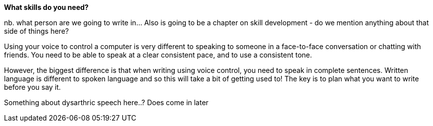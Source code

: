 *What skills do you need?*

nb. what person are we going to write in...  Also is going to be a chapter on skill development - do we mention anything about that side of things here?

Using your voice to control a computer is very different to speaking to someone in a face-to-face conversation or chatting with friends. You need to be able to speak at a clear consistent pace, and to use a consistent tone.  

However, the biggest difference is that when writing using voice control, you need to speak in complete sentences.  Written language is different to spoken language and so this will take a bit of getting used to!  The key is to plan what you want to write before you say it. 

Something about dysarthric speech here..?  Does come in later
